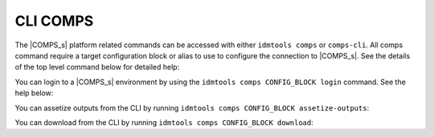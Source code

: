 .. _COMPS CLI:

=========
CLI COMPS
=========

The |COMPS_s| platform related commands can be accessed with either
``idmtools comps`` or ``comps-cli``. All comps command require a target configuration
block or alias to use to configure the connection to |COMPS_s|. See the details
of the top level command below for detailed help:

.. command-output:: idmtools comps_subcommand --help
   :returncode: 1

.. command-output:: idmtools comps --help
   :returncode: 2

You can login to a |COMPS_s| environment by using the ``idmtools comps CONFIG_BLOCK login``
command. See the help below:

.. command-output:: idmtools comps CONFIG_BLOCK login --help
   :returncode: 2

You can assetize outputs from the CLI by running ``idmtools comps CONFIG_BLOCK assetize-outputs``:

.. command-output:: idmtools comps CONFIG_BLOCK assetize-outputs --help
   :returncode: 2

You can download from the CLI by running ``idmtools comps CONFIG_BLOCK download``:

.. command-output:: idmtools comps CONFIG_BLOCK download --help
   :returncode: 2